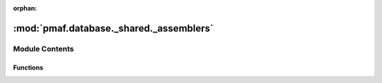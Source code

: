 :orphan:

:mod:`pmaf.database._shared._assemblers`
========================================

.. py:module:: pmaf.database._shared._assemblers


Module Contents
---------------


Functions
~~~~~~~~~

.. autoapisummary::

   pmaf.database._shared._assemblers.finalize_storage_construction
   pmaf.database._shared._assemblers.make_column_details
   pmaf.database._shared._assemblers.make_interxmaps
   pmaf.database._shared._assemblers.make_repseq_map_generator
   pmaf.database._shared._assemblers.make_rid_index_mapper
   pmaf.database._shared._assemblers.make_tree_map
   pmaf.database._shared._assemblers.produce_rep_stats
   pmaf.database._shared._assemblers.produce_tax_stats
   pmaf.database._shared._assemblers.rebuild_phylo
   pmaf.database._shared._assemblers.reconstruct_taxonomy
   pmaf.database._shared._assemblers.reindex_frame
   pmaf.database._shared._assemblers.reparse_tree


.. function:: finalize_storage_construction(storage_manager, stamp_data, prior_recap, **kwargs)

   :param storage_manager:
   :param stamp_data:
   :param prior_recap:
   :param \*\*kwargs:

   Returns:


.. function:: make_column_details(storage_manager)

   :param storage_manager:

   Returns:


.. function:: make_interxmaps(storage_manager)

   :param storage_manager:

   Returns:


.. function:: make_repseq_map_generator(transformation_details, chunksize=500)

   :param transformation_details:
   :param chunksize: (Default value = 500)

   Returns:


.. function:: make_rid_index_mapper(rids_index)

   :param rids_index:

   Returns:


.. function:: make_tree_map(tree_object)

   :param tree_object:

   Returns:


.. function:: produce_rep_stats(storage_manager, chunksize)

   :param storage_manager:
   :param chunksize:

   Returns:


.. function:: produce_tax_stats(storage_manager, novel_tids)

   :param storage_manager:
   :param novel_tids:

   Returns:


.. function:: rebuild_phylo(tree_object)

   :param tree_object:

   Returns:


.. function:: reconstruct_taxonomy(master_taxonomy_sheet_df, index_mapper, reject_taxa=None)

   :param master_taxonomy_sheet_df:
   :param index_mapper:
   :param reject_taxa: (Default value = None)

   Returns:


.. function:: reindex_frame(target_df, index_mapper)

   :param target_df:
   :param index_mapper:

   Returns:


.. function:: reparse_tree(tree_object, index_mapper)

   :param tree_object:
   :param index_mapper:

   Returns:


